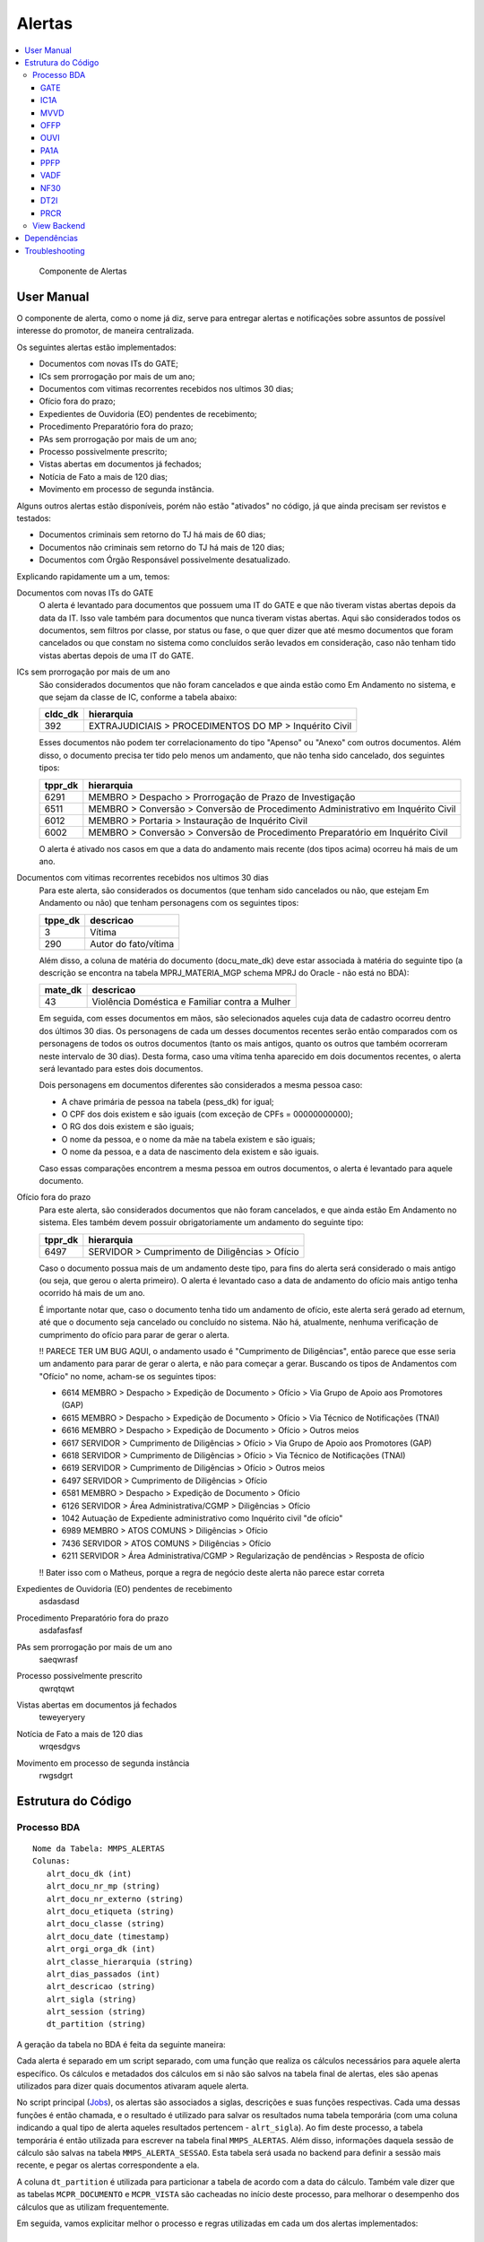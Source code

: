 Alertas
=======

.. contents:: :local:

.. figure:: figuras/alertas.png

   Componente de Alertas

User Manual
~~~~~~~~~~~

O componente de alerta, como o nome já diz, serve para entregar alertas e notificações sobre assuntos de possível interesse do promotor, de maneira centralizada.

Os seguintes alertas estão implementados:

- Documentos com novas ITs do GATE;
- ICs sem prorrogação por mais de um ano;
- Documentos com vitimas recorrentes recebidos nos ultimos 30 dias;
- Ofício fora do prazo;
- Expedientes de Ouvidoria (EO) pendentes de recebimento;
- Procedimento Preparatório fora do prazo;
- PAs sem prorrogação por mais de um ano;
- Processo possivelmente prescrito;
- Vistas abertas em documentos já fechados;
- Notícia de Fato a mais de 120 dias;
- Movimento em processo de segunda instância.

Alguns outros alertas estão disponíveis, porém não estão "ativados" no código, já que ainda precisam ser revistos e testados:

- Documentos criminais sem retorno do TJ há mais de 60 dias;
- Documentos não criminais sem retorno do TJ há mais de 120 dias;
- Documentos com Órgão Responsável possivelmente desatualizado.

Explicando rapidamente um a um, temos:

Documentos com novas ITs do GATE
    O alerta é levantado para documentos que possuem uma IT do GATE e que não tiveram vistas abertas depois da data da IT. Isso vale também para documentos que nunca tiveram vistas abertas. Aqui são considerados todos os documentos, sem filtros por classe, por status ou fase, o que quer dizer que até mesmo documentos que foram cancelados ou que constam no sistema como concluídos serão levados em consideração, caso não tenham tido vistas abertas depois de uma IT do GATE.

ICs sem prorrogação por mais de um ano
    São considerados documentos que não foram cancelados e que ainda estão como Em Andamento no sistema, e que sejam da classe de IC, conforme a tabela abaixo:
    
    +-----------------------------------+-----------------------------------+
    | cldc_dk                           | hierarquia                        |
    +===================================+===================================+
    | 392                               | EXTRAJUDICIAIS > PROCEDIMENTOS DO |
    |                                   | MP > Inquérito Civil              |
    +-----------------------------------+-----------------------------------+

    Esses documentos não podem ter correlacionamento do tipo "Apenso" ou "Anexo" com outros documentos. Além disso, o documento precisa ter tido pelo menos um andamento, que não tenha sido cancelado, dos seguintes tipos:

    +-----------------------------------+-----------------------------------+
    | tppr_dk                           | hierarquia                        |
    +===================================+===================================+
    | 6291                              | MEMBRO > Despacho > Prorrogação   |
    |                                   | de Prazo de Investigação          |
    +-----------------------------------+-----------------------------------+
    | 6511                              | MEMBRO > Conversão > Conversão de |
    |                                   | Procedimento Administrativo em    |
    |                                   | Inquérito Civil                   |
    +-----------------------------------+-----------------------------------+
    | 6012                              | MEMBRO > Portaria > Instauração   |
    |                                   | de Inquérito Civil                |
    +-----------------------------------+-----------------------------------+
    | 6002                              | MEMBRO > Conversão > Conversão de |
    |                                   | Procedimento Preparatório em      |
    |                                   | Inquérito Civil                   |
    +-----------------------------------+-----------------------------------+

    O alerta é ativado nos casos em que a data do andamento mais recente (dos tipos acima) ocorreu há mais de um ano.

Documentos com vitimas recorrentes recebidos nos ultimos 30 dias
    Para este alerta, são considerados os documentos (que tenham sido cancelados ou não, que estejam Em Andamento ou não) que tenham personagens com os seguintes tipos:
    
    +-----------------------------------+-----------------------------------+
    | tppe_dk                           | descricao                         |
    +===================================+===================================+
    | 3                                 | Vítima                            |
    +-----------------------------------+-----------------------------------+
    | 290                               | Autor do fato/vítima              |
    +-----------------------------------+-----------------------------------+

    Além disso, a coluna de matéria do documento (docu_mate_dk) deve estar associada à matéria do seguinte tipo (a descrição se encontra na tabela MPRJ_MATERIA_MGP schema MPRJ do Oracle - não está no BDA):

    +-----------------------------------+------------------------------------------------+
    | mate_dk                           | descricao                                      |
    +===================================+================================================+
    | 43                                | Violência Doméstica e Familiar contra a Mulher |
    +-----------------------------------+------------------------------------------------+

    Em seguida, com esses documentos em mãos, são selecionados aqueles cuja data de cadastro ocorreu dentro dos últimos 30 dias. Os personagens de cada um desses documentos recentes serão então comparados com os personagens de todos os outros documentos (tanto os mais antigos, quanto os outros que também ocorreram neste intervalo de 30 dias). Desta forma, caso uma vítima tenha aparecido em dois documentos recentes, o alerta será levantado para estes dois documentos.

    Dois personagens em documentos diferentes são considerados a mesma pessoa caso:

    - A chave primária de pessoa na tabela (pess_dk) for igual;
    - O CPF dos dois existem e são iguais (com exceção de CPFs = 00000000000);
    - O RG dos dois existem e são iguais;
    - O nome da pessoa, e o nome da mãe na tabela existem e são iguais;
    - O nome da pessoa, e a data de nascimento dela existem e são iguais.

    Caso essas comparações encontrem a mesma pessoa em outros documentos, o alerta é levantado para aquele documento.
    

Ofício fora do prazo
    Para este alerta, são considerados documentos que não foram cancelados, e que ainda estão Em Andamento no sistema. Eles também devem possuir obrigatoriamente um andamento do seguinte tipo:

    +-----------------------------------+------------------------------------------------+
    | tppr_dk                           | hierarquia                                     |
    +===================================+================================================+
    | 6497                              | SERVIDOR > Cumprimento de Diligências > Ofício |
    +-----------------------------------+------------------------------------------------+

    Caso o documento possua mais de um andamento deste tipo, para fins do alerta será considerado o mais antigo (ou seja, que gerou o alerta primeiro). O alerta é levantado caso a data de andamento do ofício mais antigo tenha ocorrido há mais de um ano.

    É importante notar que, caso o documento tenha tido um andamento de ofício, este alerta será gerado ad eternum, até que o documento seja cancelado ou concluído no sistema. Não há, atualmente, nenhuma verificação de cumprimento do ofício para parar de gerar o alerta.

    !! PARECE TER UM BUG AQUI, o andamento usado é "Cumprimento de Diligências", então parece que esse seria um andamento para parar de gerar o alerta, e não para começar a gerar. Buscando os tipos de Andamentos com "Ofício" no nome, acham-se os seguintes tipos:

    - 6614	MEMBRO > Despacho > Expedição de Documento > Ofício > Via Grupo de Apoio aos Promotores (GAP) 
    - 6615	MEMBRO > Despacho > Expedição de Documento > Ofício > Via Técnico de Notificações (TNAI) 
    - 6616	MEMBRO > Despacho > Expedição de Documento > Ofício > Outros meios
    - 6617	SERVIDOR > Cumprimento de Diligências > Ofício > Via Grupo de Apoio aos Promotores (GAP) 
    - 6618	SERVIDOR > Cumprimento de Diligências > Ofício > Via Técnico de Notificações (TNAI) 
    - 6619	SERVIDOR > Cumprimento de Diligências > Ofício > Outros meios
    - 6497	SERVIDOR > Cumprimento de Diligências > Ofício
    - 6581	MEMBRO > Despacho > Expedição de Documento > Ofício
    - 6126	SERVIDOR > Área Administrativa/CGMP > Diligências > Ofício
    - 1042	Autuação de Expediente administrativo como Inquérito civil "de ofício"
    - 6989	MEMBRO > ATOS COMUNS > Diligências > Ofício
    - 7436	SERVIDOR > ATOS COMUNS > Diligências > Ofício
    - 6211	SERVIDOR > Área Administrativa/CGMP > Regularização de pendências > Resposta de ofício

    !! Bater isso com o Matheus, porque a regra de negócio deste alerta não parece estar correta

Expedientes de Ouvidoria (EO) pendentes de recebimento
    asdasdasd

Procedimento Preparatório fora do prazo
    asdafasfasf

PAs sem prorrogação por mais de um ano
    saeqwrasf

Processo possivelmente prescrito
    qwrqtqwt

Vistas abertas em documentos já fechados
    teweyeryery

Notícia de Fato a mais de 120 dias
    wrqesdgvs

Movimento em processo de segunda instância
    rwgsdgrt


Estrutura do Código
~~~~~~~~~~~~~~~~~~~

Processo BDA
************

::

   Nome da Tabela: MMPS_ALERTAS
   Colunas: 
      alrt_docu_dk (int)
      alrt_docu_nr_mp (string)
      alrt_docu_nr_externo (string)
      alrt_docu_etiqueta (string)
      alrt_docu_classe (string)
      alrt_docu_date (timestamp)
      alrt_orgi_orga_dk (int)
      alrt_classe_hierarquia (string)
      alrt_dias_passados (int)
      alrt_descricao (string)
      alrt_sigla (string)
      alrt_session (string)
      dt_partition (string)
    
A geração da tabela no BDA é feita da seguinte maneira:

Cada alerta é separado em um script separado, com uma função que realiza os cálculos necessários para aquele alerta específico. Os cálculos e metadados dos cálculos em si não são salvos na tabela final de alertas, eles são apenas utilizados para dizer quais documentos ativaram aquele alerta.

No script principal (Jobs_), os alertas são associados a siglas, descrições e suas funções respectivas. Cada uma dessas funções é então chamada, e o resultado é utilizado para salvar os resultados numa tabela temporária (com uma coluna indicando a qual tipo de alerta aqueles resultados pertencem - ``alrt_sigla``). Ao fim deste processo, a tabela temporária é então utilizada para escrever na tabela final ``MMPS_ALERTAS``. Além disso, informações daquela sessão de cálculo são salvas na tabela ``MMPS_ALERTA_SESSAO``. Esta tabela será usada no backend para definir a sessão mais recente, e pegar os alertas correspondente a ela.

A coluna ``dt_partition`` é utilizada para particionar a tabela de acordo com a data do cálculo. Também vale dizer que as tabelas ``MCPR_DOCUMENTO`` e ``MCPR_VISTA`` são cacheadas no início deste processo, para melhorar o desempenho dos cálculos que as utilizam frequentemente.

Em seguida, vamos explicitar melhor o processo e regras utilizadas em cada um dos alertas implementados:

GATE
^^^^
Documentos com novas ITs do GATE

AlertaGate_

O que este alerta faz é basicamente:
- Pega a vista mais recente, max(dt_abertura_vista), para cada documento;
- Pega as datas de IT do GATE para cada documento;
- Filtra as ITs para considerar apenas aquelas que ocorreram depois da max(dt_abertura_vista);
- Se tiver mais de uma IT no documento nessa condição, considera-se a mais antiga, que ativou o alerta primeiro.

Também são consideradas as ITs de documentos que não tiveram vista aberta ainda. Assim, se tiver ITs mais recentes do que a última vista (ou doc sem vista), o alerta será ativado para aquele documento.


IC1A
^^^^

MVVD
^^^^

OFFP
^^^^

OUVI
^^^^

PA1A
^^^^

PPFP
^^^^

VADF
^^^^

NF30
^^^^

DT2I
^^^^

PRCR
^^^^

- se data do fato não existir ou for maior que data de cadastro usa data de cadastro
- se pena for nula desconsidera
- se alguma pena no documento for de assunto multiplicador multiplica tudo pelo fator
- se o cara tiver menos de 21 ou >= 70 na data do fato ou data atual divide tempo de prescrição por 2 (usando os mesmos tipos de personagens que definimos pros investigados da PIP)
- data inicial de prescrição com a hierarquia de: 
    - se for abuso de menor e o menor tiver menos de 18 anos na data do fato (ou data de cadastro nas condições do primeiro ponto), usa a data de 18 anos como data inicial
    - se tiver acordo de não persecução penal e tiver rescisão, usa a data do andamento de rescisão do ANPP
    - senão, usa data do fato (ou data de cadastro nas condições lá)
- data final de prescrição = data inicial + tempo de prescrição
- O alerta, por enquanto, é ativado apenas uma vez por documento (não por assunto), e é usada a data final de prescrição mais antiga dos assuntos (então se eu tenho um documento com duas prescrições, uma em 2018 e outra em 2019, ele vai ativar uma única vez, indicando que o trigger do alerta já tem 720 dias - referente à prescrição de 2018 que é a mais antiga)

Ah, e claro, os tipos de personagem pra identificar os menores é aquilo que eu te mandei no outro dia: Adolescente, Adolescente Carente, Adolescente/Criança em Situação de Risco, Autor do Fato/Vítima, Menor, Vítima.
Esses 6 tipos. Em alguns casos a gente pode acabar considerando o autor do fato como vítima, mas se ele não tiver menos de 18 anos não vai fazer diferença na data inicial de prescrição. E se tiver, bom, é uma possível prescrição, então não acho que pode dar problema


.. _Jobs: https://github.com/MinisterioPublicoRJ/alertas/blob/develop/src/alertas/jobs.py
.. _AlertaGATE: https://github.com/MinisterioPublicoRJ/alertas/blob/optimization/alertas/src/alertas/alerta_gate.py

View Backend
************

::

   GET dominio/endpoint/

   HTTP 200 OK
   Allow: GET, HEAD, OPTIONS
   Content-Type: application/json
   Vary: Accept

   {
       "atributo1": 1,
       "atributo2": 2,
   }

Nome da View: `ViewTal`_.

.. _ViewTal: url da view no github

Dependências
~~~~~~~~~~~~

- Dependência 1
- Dependência 2

Troubleshooting
~~~~~~~~~~~~~~~
